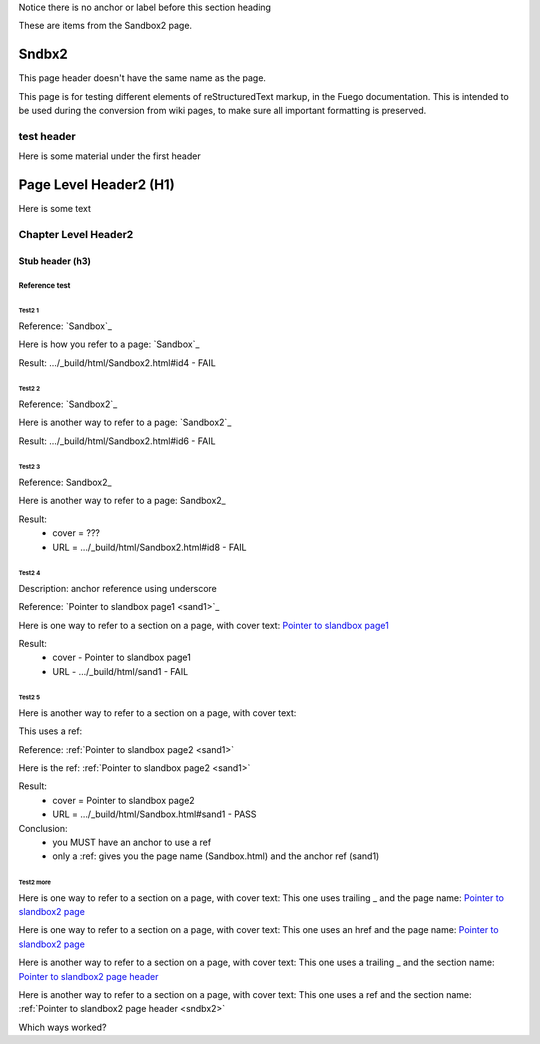 Notice there is no anchor or label before this section heading

These are items from the Sandbox2 page.

#############
Sndbx2
#############

This page header doesn't have the same name as the page.

This page is for testing different elements of reStructuredText markup,
in the Fuego documentation.  This is intended to be used during the
conversion from wiki pages, to make sure all important formatting is
preserved.

===========
test header
===========
Here is some material under the first header

########################
Page Level Header2 (H1)
########################

Here is some text

.. _chapheader2:

=====================
Chapter Level Header2
=====================

Stub header (h3)
=================

Reference test
--------------

Test2 1
~~~~~~~

Reference: \`Sandbox\`_

Here is how you refer to a page: `Sandbox`_

Result: .../_build/html/Sandbox2.html#id4 - FAIL

Test2 2
~~~~~~~

Reference: \`Sandbox2\`_

Here is another way to refer to a page: `Sandbox2`_

Result: .../_build/html/Sandbox2.html#id6 - FAIL

Test2 3
~~~~~~~

Reference: Sandbox2\_

Here is another way to refer to a page: Sandbox2_

Result:
 * cover = ???
 * URL = .../_build/html/Sandbox2.html#id8 - FAIL

Test2 4
~~~~~~~
Description: anchor reference using underscore

Reference: \`Pointer to slandbox page1 \<sand1\>\`_

Here is one way to refer to a section on a page, with cover text:
`Pointer to slandbox page1 <sand1>`_

Result:
 * cover - Pointer to slandbox page1
 * URL - .../_build/html/sand1 - FAIL

Test2 5 
~~~~~~~~
Here is another way to refer to a section on a page, with cover text:

This uses a ref:

Reference: \:ref\:\`Pointer to slandbox page2 \<sand1\>\`

Here is the ref: :ref:`Pointer to slandbox page2 <sand1>`

Result:
 * cover = Pointer to slandbox page2
 * URL = .../_build/html/Sandbox.html#sand1 - PASS

Conclusion:
 * you MUST have an anchor to use a ref
 * only a :ref: gives you the page name (Sandbox.html) and the anchor
   ref (sand1)

Test2 more
~~~~~~~~~~~~

Here is one way to refer to a section on a page, with cover text:
This one uses trailing _ and the page name:
`Pointer to slandbox2 page <Sandbox2>`_

Here is one way to refer to a section on a page, with cover text:
This one uses an href and the page name:
`Pointer to slandbox2 page <Sandbox2>`_

Here is another way to refer to a section on a page, with cover text:
This one uses a trailing _ and the section name:
`Pointer to slandbox2 page header <sndbx2>`_

Here is another way to refer to a section on a page, with cover text:
This one uses a ref and the section name:
:ref:`Pointer to slandbox2 page header <sndbx2>`

Which ways worked?

